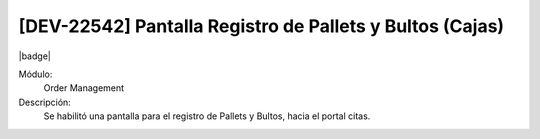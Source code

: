 [DEV-22542] Pantalla Registro de Pallets y Bultos (Cajas)
-----------------------------------------------------------

|badge|

.. |badge| raw:: html
   
   <span style="background-color: #04a7de; color: white; padding: 4px 8px; border-radius: 4px;">Nueva característica</span>

Módulo:
   Order Management

Descripción:
    Se habilitó una pantalla para el registro de Pallets y Bultos, hacia el portal citas.

.. versionadded:: 10.230.0.0-LTS